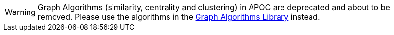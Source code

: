 [WARNING]
Graph Algorithms (similarity, centrality and clustering) in APOC are deprecated and about to be removed.
Please use the algorithms in the https://r.neo4j.com/algo[Graph Algorithms Library] instead.